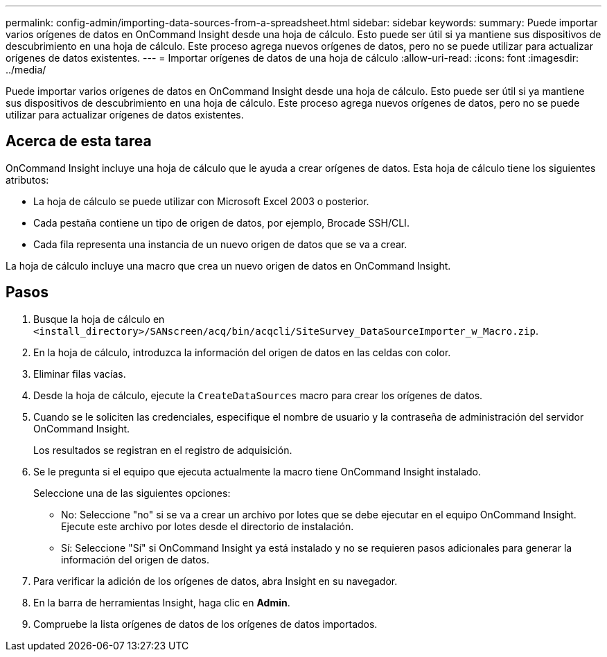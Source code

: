 ---
permalink: config-admin/importing-data-sources-from-a-spreadsheet.html 
sidebar: sidebar 
keywords:  
summary: Puede importar varios orígenes de datos en OnCommand Insight desde una hoja de cálculo. Esto puede ser útil si ya mantiene sus dispositivos de descubrimiento en una hoja de cálculo. Este proceso agrega nuevos orígenes de datos, pero no se puede utilizar para actualizar orígenes de datos existentes. 
---
= Importar orígenes de datos de una hoja de cálculo
:allow-uri-read: 
:icons: font
:imagesdir: ../media/


[role="lead"]
Puede importar varios orígenes de datos en OnCommand Insight desde una hoja de cálculo. Esto puede ser útil si ya mantiene sus dispositivos de descubrimiento en una hoja de cálculo. Este proceso agrega nuevos orígenes de datos, pero no se puede utilizar para actualizar orígenes de datos existentes.



== Acerca de esta tarea

OnCommand Insight incluye una hoja de cálculo que le ayuda a crear orígenes de datos. Esta hoja de cálculo tiene los siguientes atributos:

* La hoja de cálculo se puede utilizar con Microsoft Excel 2003 o posterior.
* Cada pestaña contiene un tipo de origen de datos, por ejemplo, Brocade SSH/CLI.
* Cada fila representa una instancia de un nuevo origen de datos que se va a crear.


La hoja de cálculo incluye una macro que crea un nuevo origen de datos en OnCommand Insight.



== Pasos

. Busque la hoja de cálculo en `<install_directory>/SANscreen/acq/bin/acqcli/SiteSurvey_DataSourceImporter_w_Macro.zip`.
. En la hoja de cálculo, introduzca la información del origen de datos en las celdas con color.
. Eliminar filas vacías.
. Desde la hoja de cálculo, ejecute la `CreateDataSources` macro para crear los orígenes de datos.
. Cuando se le soliciten las credenciales, especifique el nombre de usuario y la contraseña de administración del servidor OnCommand Insight.
+
Los resultados se registran en el registro de adquisición.

. Se le pregunta si el equipo que ejecuta actualmente la macro tiene OnCommand Insight instalado.
+
Seleccione una de las siguientes opciones:

+
** No: Seleccione "no" si se va a crear un archivo por lotes que se debe ejecutar en el equipo OnCommand Insight. Ejecute este archivo por lotes desde el directorio de instalación.
** Sí: Seleccione "Sí" si OnCommand Insight ya está instalado y no se requieren pasos adicionales para generar la información del origen de datos.


. Para verificar la adición de los orígenes de datos, abra Insight en su navegador.
. En la barra de herramientas Insight, haga clic en *Admin*.
. Compruebe la lista orígenes de datos de los orígenes de datos importados.

